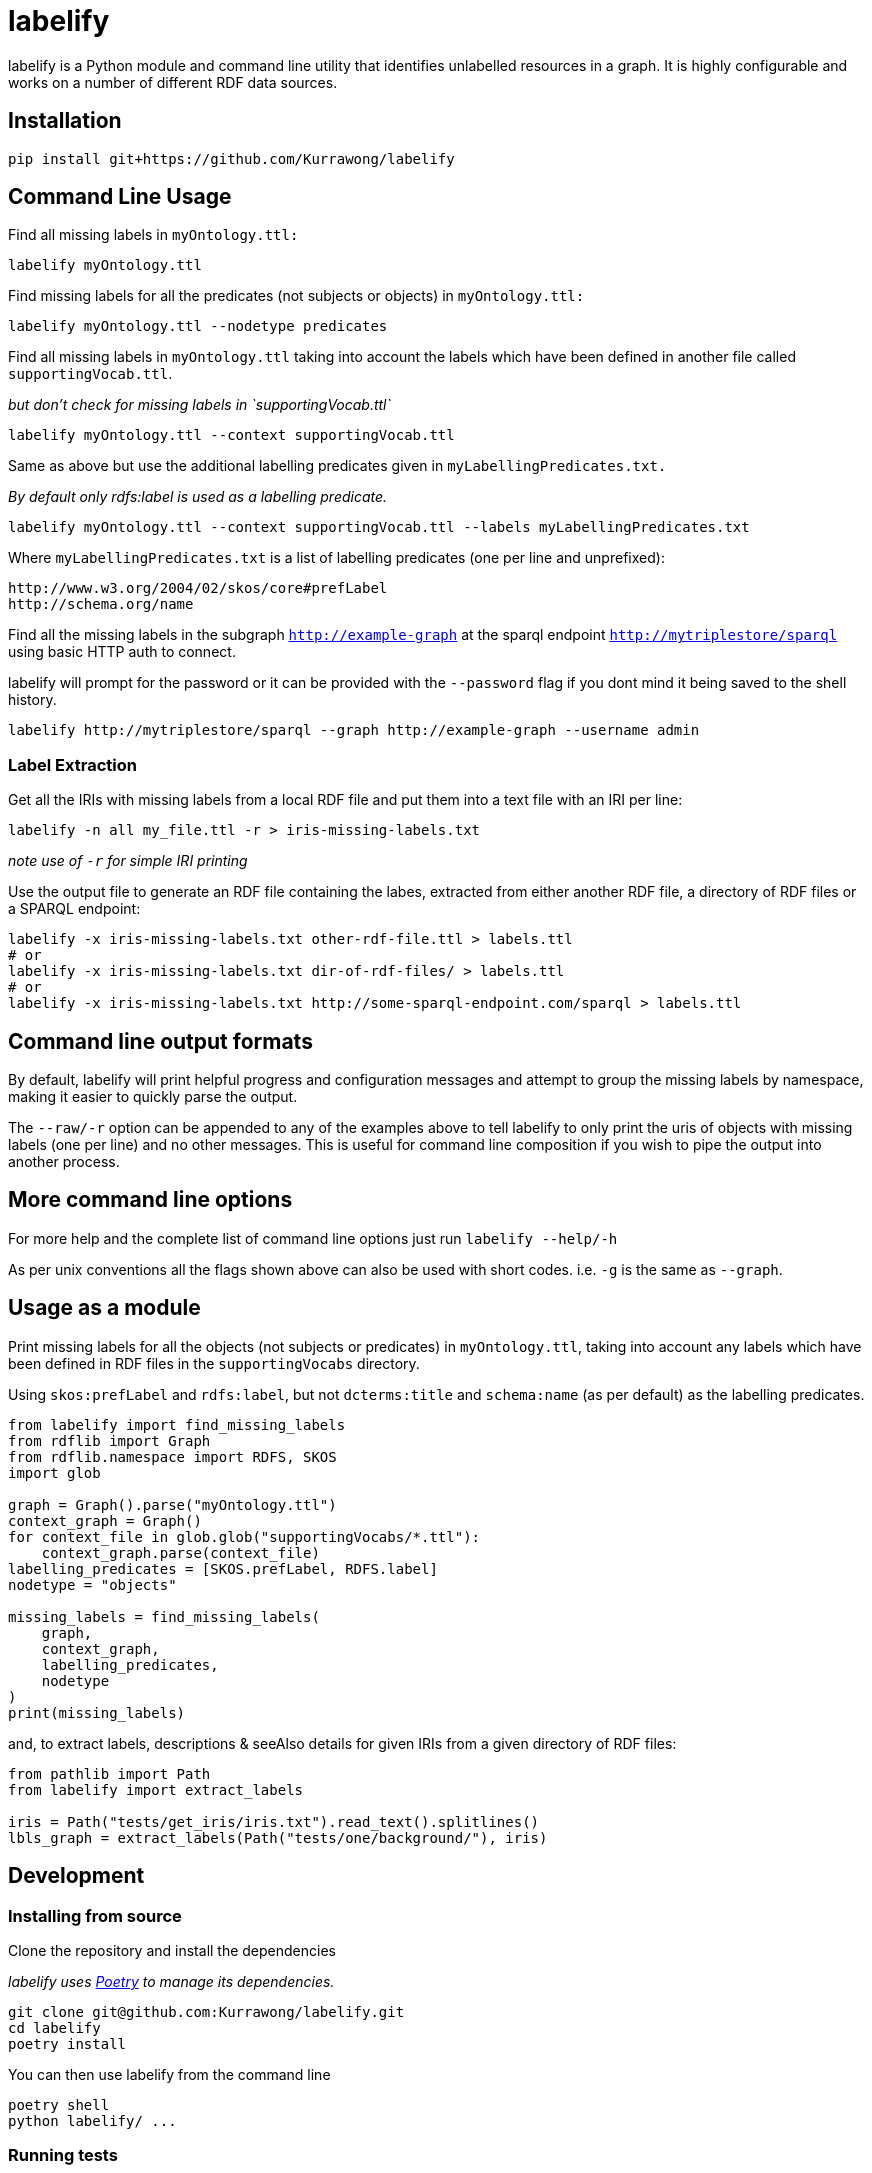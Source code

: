 = labelify

labelify is a Python module and command line utility that identifies unlabelled resources in a graph.
It is highly configurable and works on a number of different RDF data sources.

== Installation

[source,shell]
----
pip install git+https://github.com/Kurrawong/labelify
----

== Command Line Usage

Find all missing labels in `myOntology.ttl:`

[source,shell]
----
labelify myOntology.ttl
----

Find missing labels for all the predicates (not subjects or objects) in `myOntology.ttl:`

[source,shell]
----
labelify myOntology.ttl --nodetype predicates
----

Find all missing labels in `myOntology.ttl` taking into account the labels which have been defined in
another file called `supportingVocab.ttl`.

_but don't check for missing labels in `supportingVocab.ttl`_

[source,shell]
----
labelify myOntology.ttl --context supportingVocab.ttl
----

Same as above but use the additional labelling predicates given in `myLabellingPredicates.txt.`

_By default only rdfs:label is used as a labelling predicate._

[source,shell]
----
labelify myOntology.ttl --context supportingVocab.ttl --labels myLabellingPredicates.txt
----

Where `myLabellingPredicates.txt` is a list of labelling predicates (one per line and unprefixed):

[source,txt]
----
http://www.w3.org/2004/02/skos/core#prefLabel
http://schema.org/name
----

Find all the missing labels in the subgraph `http://example-graph`
at the sparql endpoint `http://mytriplestore/sparql` using basic HTTP auth to connect.

labelify will prompt for the password or it can be provided with the `--password` flag if you dont
mind it being saved to the shell history.

[source,shell]
----
labelify http://mytriplestore/sparql --graph http://example-graph --username admin
----

=== Label Extraction

Get all the IRIs with missing labels from a local RDF file and put them into a text file with an IRI per line:

[source,shell]
----
labelify -n all my_file.ttl -r > iris-missing-labels.txt
----

_note use of `-r` for simple IRI printing_

Use the output file to generate an RDF file containing the labes, extracted from either another RDF file, a directory of RDF files or a SPARQL endpoint:

[source,shell]
----
labelify -x iris-missing-labels.txt other-rdf-file.ttl > labels.ttl
# or
labelify -x iris-missing-labels.txt dir-of-rdf-files/ > labels.ttl
# or
labelify -x iris-missing-labels.txt http://some-sparql-endpoint.com/sparql > labels.ttl
----

== Command line output formats

By default, labelify will print helpful progress and configuration messages and attempt to group the
missing labels by namespace, making it easier to quickly parse the output.

The `--raw/-r` option can be appended to any of the examples above to tell labelify to only print the
uris of objects with missing labels (one per line) and no other messages. This is useful for command
line composition if you wish to pipe the output into another process.

== More command line options

For more help and the complete list of command line options just run `labelify --help/-h`

As per unix conventions all the flags shown above can also be used with short codes.
i.e. `-g` is the same as `--graph`.

== Usage as a module

Print missing labels for all the objects (not subjects or predicates) in `myOntology.ttl`, taking into account any labels which have been defined in RDF files in the `supportingVocabs` directory.

Using `skos:prefLabel` and `rdfs:label`, but not `dcterms:title` and `schema:name` (as per default) as the labelling predicates.

[source,python]
----
from labelify import find_missing_labels
from rdflib import Graph
from rdflib.namespace import RDFS, SKOS
import glob

graph = Graph().parse("myOntology.ttl")
context_graph = Graph()
for context_file in glob.glob("supportingVocabs/*.ttl"):
    context_graph.parse(context_file)
labelling_predicates = [SKOS.prefLabel, RDFS.label]
nodetype = "objects"

missing_labels = find_missing_labels(
    graph,
    context_graph,
    labelling_predicates,
    nodetype
)
print(missing_labels)
----

and, to extract labels, descriptions & seeAlso details for given IRIs from a given directory of RDF files:

[source,python]
----
from pathlib import Path
from labelify import extract_labels

iris = Path("tests/get_iris/iris.txt").read_text().splitlines()
lbls_graph = extract_labels(Path("tests/one/background/"), iris)
----

== Development

=== Installing from source

Clone the repository and install the dependencies

_labelify uses https://python-poetry.org/[Poetry] to manage its dependencies._

[source,shell]
----
git clone git@github.com:Kurrawong/labelify.git
cd labelify
poetry install
----

You can then use labelify from the command line

[source,shell]
----
poetry shell
python labelify/ ...
----

=== Running tests

[source,shell]
----
poetry run pytest
----

=== Formatting the codebase

[source,shell]
----
poetry run black . && poetry run ruff check --fix labelify/
----

== License

https://opensource.org/license/bsd-3-clause/[BSD-3-Clause], if anyone is asking.

== Contact

*KurrawongAI* +
info@kurrawong.ai +
https://kurrawong.ai
